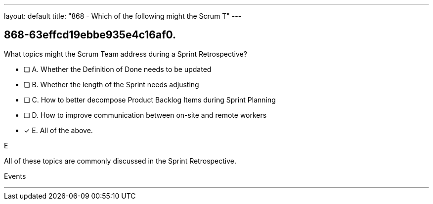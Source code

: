 ---
layout: default 
title: "868 - Which of the following might the Scrum T"
---


[#question]
== 868-63effcd19ebbe935e4c16af0.

****

[#query]
--
What topics might the Scrum Team address during a Sprint Retrospective?
--

[#list]
--
* [ ] A. Whether the Definition of Done needs to be updated
* [ ] B. Whether the length of the Sprint needs adjusting
* [ ] C. How to better decompose Product Backlog Items during Sprint Planning
* [ ] D. How to improve communication between on-site and remote workers
* [*] E. All of the above.

--
****

[#answer]
E

[#explanation]
--
All of these topics are commonly discussed in the Sprint Retrospective.
--

[#ka]
Events

'''

